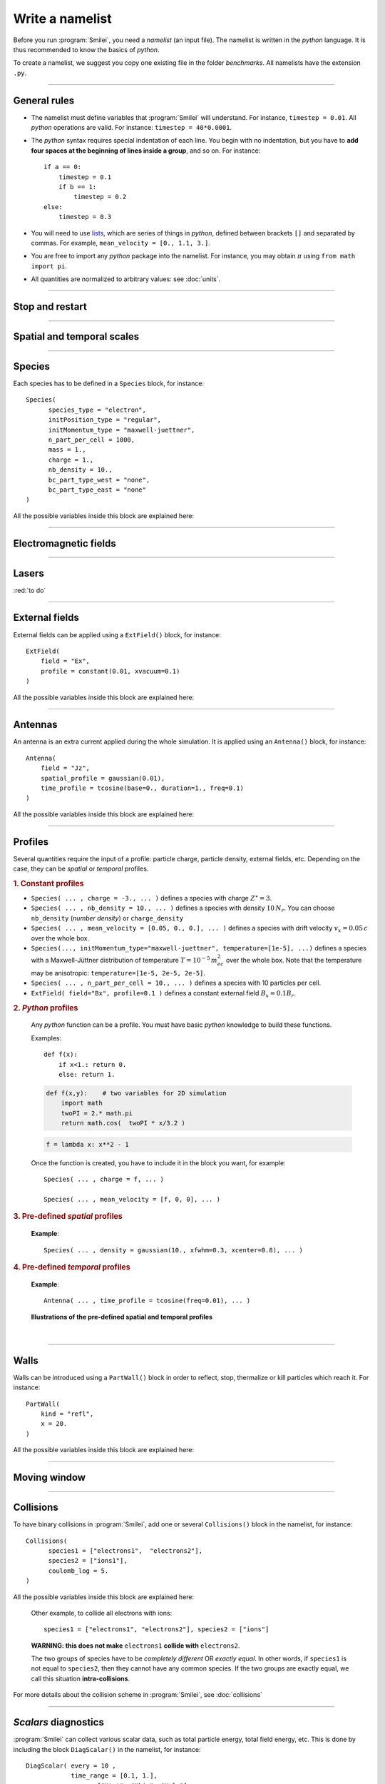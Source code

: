 Write a namelist
----------------

Before you run :program:`Smilei`, you need a *namelist* (an input file). The namelist
is written in the *python* language. It is thus recommended to know the basics of *python*.

To create a namelist, we suggest you copy one existing file in the folder *benchmarks*.
All namelists have the extension ``.py``.

----

General rules
^^^^^^^^^^^^^

* The namelist must define variables that :program:`Smilei` will understand.
  For instance, ``timestep = 0.01``.
  All *python* operations are valid. For instance: ``timestep = 40*0.0001``.

* The *python* syntax requires special indentation of each line.
  You begin with no indentation, but you have to **add four spaces at the
  beginning of lines inside a group**, and so on.
  For instance::
    
    if a == 0:
        timestep = 0.1
        if b == 1:
            timestep = 0.2
    else:
        timestep = 0.3
  

* You will need to use `lists <https://docs.python.org/2/tutorial/introduction.html#lists>`_,
  which are series of things in *python*,
  defined between brackets ``[]`` and separated by commas.
  For example, ``mean_velocity = [0., 1.1, 3.]``.

* You are free to import any *python* package into the namelist.
  For instance, you may obtain :math:`\pi` using ``from math import pi``.

* All quantities are normalized to arbitrary values: see :doc:`units`.

----

Stop and restart
^^^^^^^^^^^^^^^^
.. py:data:: dump_step

  :default: 0

  The number of timesteps between each dump of the full simulation.
  If ``0``, no dump is done.
  
.. py:data:: dump_minutes 

  :default: 0.

  The number of minutes between each dump of the full simulation (combines with ``dump_step``).
  If ``0.``, no dump is done.

.. py:data:: exit_after_dump

  :default: ``True``

  If ``True``, the code stops after the dump.

.. py:data:: restart

  :default: ``False``

  If ``True``, :program:`Smilei` finds the last dump file and loads the corresponding simulation.
  If the dump file is not found, an error is raised.

.. py:data:: dump_file_sequence

  :default: 2
  
  This tells :program:`Smilei` to keep the last ``n`` dumps for a later restart 2 is the default option in case the code is stopped (or crashes) during a dump write leading to a unreadable dump file.
  
----

Spatial and temporal scales
^^^^^^^^^^^^^^^^^^^^^^^^^^^

.. py:data:: geometry
  
  The geometry of the simulation: ``"1d3v"`` or ``"2d3v"``.
  
  ``1d`` or ``2d`` correspond to the number of spatial dimensions.
  ``3v`` indicates the number of dimensions for velocities.


.. py:data:: interpolation_order
  
  :default: 2
  
  Interpolation order. To this day, only ``2`` is available.


.. py:data:: timestep
  
  Duration of one timestep in units of :math:`T_r`.


.. py:data:: sim_time
  
  Duration of the simulation in units of :math:`T_r`.


.. py:data:: cell_length
  
  A list of floats: dimensions of one cell in units of :math:`L_r`.
  The number of elements of this list must be the same as the dimension of the simulation.


.. py:data:: sim_length
  
  A list of floats: dimensions of the simulations in units of :math:`L_r`.
  The number of elements of this list must be the same as the dimension of the simulation.


.. py:data:: clrw
  
  :default: 0.
  
  Cluster width.
  :red:`to do`

.. py:data:: number_of_procs
  
  :red:`to do`


.. _wavelength_SI:

.. py:data:: wavelength_SI
  
  The value of the reference wavelength :math:`\lambda_r` in SI units
  (**only required if collisions or ionization are requested**).
  This wavelength is related to the normalization length according to :math:`2\pi L_r = \lambda_r`.

.. py:data:: print_every
  
  Number of timesteps between each info output on screen. By default, 10 outputs per
  simulation.



----

Species
^^^^^^^
Each species has to be defined in a ``Species`` block, for instance::

  Species(
  	species_type = "electron",
  	initPosition_type = "regular",
  	initMomentum_type = "maxwell-juettner",
  	n_part_per_cell = 1000,
  	mass = 1.,
  	charge = 1.,
  	nb_density = 10.,
  	bc_part_type_west = "none",
  	bc_part_type_east = "none"
  )

All the possible variables inside this block are explained here:

.. py:data:: species_type
  
  The name you want to give to this species.


.. py:data:: initPosition_type
  
   The initialization of particle positions:
   
   * ``"regular"`` for regularly spaced
   * ``"random"`` for randomly distributed


.. py:data:: initMomentum_type
  
  The initialization of particle momenta:
  
  * ``"maxwell-juettner"`` for a relativistic maxwellian
  * ``"rectangular"`` for a rectangular distribution
  * ``"cold"`` for zero temperature
  
  The first 2 distributions depend on the parameter :py:data:`temperature` explained below.


.. py:data:: mass
  
  The mass of particles, in units of the electron mass :math:`m_e`.


.. py:data:: atomic_number

  The atomic number of the particles, required only if ionization is requested.
  :red:`todo`


.. py:data:: nb_density
             charge_density
  
  :type: float or *python* function (see section :ref:`profiles`)
  
  The absolute value of the number density or charge density (choose one only)
  of the particle distribution, in units of the reference density :math:`N_r` (see :doc:`units`).


.. py:data:: charge
  
  :type: float or *python* function (see section :ref:`profiles`)
  
  The particle charge, in units of the electron charge :math:`e`.


.. py:data:: mean_velocity
  
  :type: a list of 3 floats or *python* functions (see section :ref:`profiles`)
  
  The initial drift velocity of the particles, in units of the speed of light :math:`c`.


.. py:data:: temperature
  
  :type: a list of 3 floats or *python* functions (see section :ref:`profiles`)
  
  The initial temperature of the particles, in units of :math:`m_ec^2`.


.. py:data:: n_part_per_cell
  
  :type: float or *python* function (see section :ref:`profiles`)
  
  The number of particles per cell.


.. py:data:: bc_part_type_west
             bc_part_type_east
             bc_part_type_south
             bc_part_type_north
  
  The boundary condition for particles: ``"none"`` means periodic.
  
  :red:`to do`


.. py:data:: time_frozen
  
  :default: 0.
  
  The time during which the particle positions are not updated, in units of :math:`T_r`.


.. py:data:: ionization_model
  
  :default: ``"none"``
  
  :red:`to do`


.. py:data:: radiating
  
  :default: ``False``
  
  :red:`to do`


.. py:data:: isTest
  
  :default: ``False``
  
  Flag for test particles. If ``True``, this species will contain only test particles
  which do not participate in the charge and currents.

.. py:data:: dump_every
  
  :default: 1
  
  Number of timesteps between each dump of test-particle information.
  Only active when ``isTest == True``


.. py:data:: c_part_max
  
  :red:`to do`


.. py:data:: dynamics_type
  
  :red:`to do`



----

Electromagnetic fields
^^^^^^^^^^^^^^^^^^^^^^

.. py:data:: bc_em_type_x
             bc_em_type_y
  
  :type: lists of two strings: ``[bc_min, bc_max]``
  :default: ``["periodic", "periodic"]``
  
  The boundary conditions for the electromagnetic fields.
  The strings ``bc_min`` and ``bc_max`` must be one of the following choices:
  ``"periodic"``, ``"silver-muller"``, or ``"reflective"``.


.. py:data:: time_fields_frozen
  
  :default: 0.
  
  Time, at the beginning of the simulation, during which fields are frozen.


----

Lasers
^^^^^^

:red:`to do`


----

External fields
^^^^^^^^^^^^^^^
External fields can be applied using a ``ExtField()`` block, for instance::

  ExtField(
      field = "Ex",
      profile = constant(0.01, xvacuum=0.1)
  )

All the possible variables inside this block are explained here:


.. py:data:: field
  
  The name of the field: ``"Ex"``, ``"Ey"``, ``"Ez"``, ``"Bx"``, ``"By"`` or ``"Bz"``.

.. py:data:: profile
  
  :type: float or *python* function (see section :ref:`profiles`)
  
  The initial spatial profile of the applied field.
  Refer to :doc:`units` to understand the units of this field.


----

Antennas
^^^^^^^^
An antenna is an extra current applied during the whole simulation.
It is applied using an ``Antenna()`` block, for instance::

  Antenna(
      field = "Jz",
      spatial_profile = gaussian(0.01),
      time_profile = tcosine(base=0., duration=1., freq=0.1)
  )

All the possible variables inside this block are explained here:


.. py:data:: field
  
  The name of the current: ``"Jx"``, ``"Jy"`` or ``"Jz"``.

.. py:data:: spatial_profile
  
  :type: float or *python* function (see section :ref:`profiles`)
  
  The initial spatial profile of the applied antenna.
  Refer to :doc:`units` to understand the units of this current.


.. py:data:: time_profile
  
  :type: float or *python* function (see section :ref:`profiles`)
  
  The temporal profile of the applied antenna. It multiplies ``spatial_profile``.


----

.. _profiles:

Profiles
^^^^^^^^

Several quantities require the input of a profile: particle charge, particle density,
external fields, etc. Depending on the case, they can be *spatial* or *temporal*
profiles.

.. rubric:: 1. Constant profiles

* ``Species( ... , charge = -3., ... )`` defines a species with charge :math:`Z^\star=3`.

* ``Species( ... , nb_density = 10., ... )`` defines a species with density :math:`10\,N_r`.
  You can choose ``nb_density`` (*number density*) or ``charge_density``

* ``Species( ... , mean_velocity = [0.05, 0., 0.], ... )`` defines a species
  with drift velocity :math:`v_x = 0.05\,c` over the whole box.

* ``Species(..., initMomentum_type="maxwell-juettner", temperature=[1e-5], ...)`` defines
  a species with a Maxwell-Jüttner distribution of temperature :math:`T = 10^{-5}\,m_ec^2` over the whole box.
  Note that the temperature may be anisotropic: ``temperature=[1e-5, 2e-5, 2e-5]``.

* ``Species( ... , n_part_per_cell = 10., ... )`` defines a species with 10 particles per cell.

* ``ExtField( field="Bx", profile=0.1 )`` defines a constant external field :math:`B_x = 0.1 B_r`.


.. rubric:: 2. *Python* profiles

..

  Any *python* function can be a profile. You must have basic *python* knowledge to build these functions.
  
  Examples::
  
    def f(x):
        if x<1.: return 0.
        else: return 1.
  
  .. code-block:: python
  
    def f(x,y):    # two variables for 2D simulation
        import math
        twoPI = 2.* math.pi
        return math.cos(  twoPI * x/3.2 )
  
  .. code-block:: python
    
    f = lambda x: x**2 - 1
  
  
  
  Once the function is created, you have to include it in the block you want,
  for example::
  
    Species( ... , charge = f, ... )
    
    Species( ... , mean_velocity = [f, 0, 0], ... )
  

.. rubric:: 3. Pre-defined *spatial* profiles

..

  .. py:function:: constant(value, xvacuum=0., yvacuum=0.)
  
    :param value: the magnitude
    :param xvacuum: vacuum region before the start of the profile.
  
  .. py:function:: trapezoidal(max, \
            xvacuum=0., xplateau=None, xslope1=0., xslope2=0., \
            yvacuum=0., yplateau=None, yslope1=0., yslope2=0. )
  
    :param max: maximum value
    :param xvacuum: empty length before the ramp up
    :param xplateau: length of the plateau (default is :py:data:`sim_length` :math:`-` ``xvacuum``)
    :param xslope1: length of the ramp up
    :param xslope2: length of the ramp down
  
  .. py:function:: gaussian(max, \
     xvacuum=0., xlength=None, xfwhm=None, xcenter=None, xorder=2, \
     yvacuum=0., ylength=None, yfwhm=None, ycenter=None, yorder=2 )
  
    :param max: maximum value
    :param xvacuum: empty length before starting the profile
    :param xlength:  length of the profile (default is :py:data:`sim_length` :math:`-` ``xvacuum``)
    :param xfwhm: gaussian FWHM (default is ``xlength/3.``)
    :param xcenter: gaussian center position (default is in the middle of ``xlength``)
    :param xorder: order of the gaussian.
    :note: If ``yorder`` equals 0, then the profile is constant over :math:`y`.
  
  .. py:function:: polygonal( xpoints=[], xvalues=[] )
  
    :param xpoints: list of the positions of the points
    :param xvalues: list of the values of the profile at each point
  
  .. py:function:: cosine( base, amplitude=1., \
           xvacuum=0., xlength=None, phi=0., xnumber=1 )
  
    :param base: offset of the profile value
    :param amplitude: amplitude of the cosine
    :param xvacuum: empty length before starting the profile
    :param xlength: length of the profile (default is :py:data:`sim_length` :math:`-` ``xvacuum``)
    :param phi: phase offset
    :param xnumber: number of periods within ``xlength``
  
  **Example**::
    
    Species( ... , density = gaussian(10., xfwhm=0.3, xcenter=0.8), ... )


.. rubric:: 4. Pre-defined *temporal* profiles

..

  .. py:function:: tconstant(start=0.)
  
    :param start: starting time
  
  .. py:function:: ttrapezoidal(start=0., plateau=None, slope1=0., slope2=0.)
  
    :param start: starting time
    :param plateau: duration of the plateau (default is :py:data:`sim_time` :math:`-` ``start``)
    :param slope1: duration of the ramp up
    :param slope2: duration of the ramp down
  
  .. py:function:: tgaussian(start=0., duration=None, fwhm=None, center=None, order=2)
  
    :param start: starting time
    :param duration: duration of the profile (default is :py:data:`sim_time` :math:`-` ``start``)
    :param fwhm: gaussian FWHM (default is ``duration/3.``)
    :param center: gaussian center time (default is in the middle of ``duration``)
    :param order: order of the gaussian
  
  .. py:function:: tpolygonal( points=[], values=[] )
  
    :param points: list of times
    :param values: list of the values at each time
  
  .. py:function:: tcosine( base=0., amplitude=1., start=0., duration=None, phi=0., freq=1. )
  
    :param base: offset of the profile value
    :param amplitude: amplitude of the cosine
    :param start: starting time
    :param duration: duration of the profile (default is :py:data:`sim_time` :math:`-` ``start``)
    :param phi: phase offset
    :param freq: frequency
  
  **Example**::
    
    Antenna( ... , time_profile = tcosine(freq=0.01), ... )

..
  
  **Illustrations of the pre-defined spatial and temporal profiles**
  
  .. image:: _static/pythonprofiles.png
  
| 
  
  .. image:: _static/pythonprofiles_t.png


----

Walls
^^^^^
Walls can be introduced using a ``PartWall()`` block in order to
reflect, stop, thermalize or kill particles which reach it.
For instance::

  PartWall(
      kind = "refl",
      x = 20.
  )

All the possible variables inside this block are explained here:

.. py:data:: kind
  
  The kind of wall: ``"refl"``, ``"stop"``, ``"thermalize"`` or ``"supp"``;
  corresponding to a *reflective*, *stopping*, *thermalizing* or *suppressing* wall,
  respectively.
  
.. py:data:: x
             y
             z
  
  Position of the wall in the desired direction. Use only one of ``x``, ``y`` or ``z``.



----

Moving window
^^^^^^^^^^^^^
.. py:data:: nspace_win_x

  :default: 0
  
  :red:`to do`


.. py:data:: t_move_win

  :default: 0.
  
  :red:`to do`


.. py:data:: vx_win

  :default: 0.
  
  :red:`to do`



----

.. _Collisions:

Collisions
^^^^^^^^^^

To have binary collisions in :program:`Smilei`,
add one or several ``Collisions()`` block in the namelist,
for instance::

  Collisions(
  	species1 = ["electrons1",  "electrons2"],
  	species2 = ["ions1"],
  	coulomb_log = 5.
  )


All the possible variables inside this block are explained here:

.. py:data:: species1
             species2
  
  Lists of species names (see :py:data:`species_type`).
  
  The collisions will occur between
    1. all species under the list ``species1``
    2. and all species under the group ``species2``
  
  For instance, to have collisions between ``electrons1`` and ``ions1`` , use::
    
    species1 = ["electrons1"], species2 = ["ions1"]

..

  Other example, to collide all electrons with ions::
    
    species1 = ["electrons1", "electrons2"], species2 = ["ions"]

..

  **WARNING: this does not make** ``electrons1`` **collide with** ``electrons2``.
  
  The two groups of species have to be *completely different* OR *exactly equal*.
  In other words, if ``species1`` is not equal to ``species2``,
  then they cannot have any common species.
  If the two groups are exactly equal, we call this situation **intra-collisions**.


.. py:data:: coulomb_log
  
  :default: 0.
  
  The Coulomb logarithm.
  
  * If :math:`= 0`, the Coulomb logarithm is automatically computed for each collision.
  * If :math:`> 0`, the Coulomb logarithm is equal to this value.


.. py:data:: debug_every
  
  :default: 0
  
  | Number of timesteps between each output of information about collisions.
  | If 0, there will be no outputs.


For more details about the collision scheme in :program:`Smilei`, see :doc:`collisions`


----

.. _DiagScalar:

*Scalars* diagnostics
^^^^^^^^^^^^^^^^^^^^^

:program:`Smilei` can collect various scalar data, such as total particle energy, total field energy, etc.
This is done by including the block ``DiagScalar()`` in the namelist, for instance::

  DiagScalar( every = 10 ,
              time_range = [0.1, 1.],
              vars = ["Utot", "Ukin", "Uelm"]
            )

All the possible variables inside this block are explained here:

.. py:data:: every
  
  Number of timesteps between each output.


.. py:data:: time_range
  
  :default: ``[]``
  
  | List of two values: minimum and maximum times that will be used.
  | Omit this argument to include all times.


.. py:data:: precision
  
  :default: 10
  
  Number of digits of the outputs.

.. py:data:: vars
  
  :default: ``[]``
  
  | List of scalars that will be actually output. Note that all scalars are computed anyways.
  | Omit this argument to include all scalars.


The full list of scalars that are saved by this diagnostic:

+----------------+---------------------------------------------------------------------------+
| **Global energies**                                                                        |
+----------------+---------------------------------------------------------------------------+
| | Utot         | | Total energy                                                            |
| | Ukin         | | Total kinetic energy (in the particles)                                 |
| | Uelm         | | Total EM energy (in the fields)                                         |
| | Uexp         | | Expected value (Initial energy :math:`-` lost :math:`+` gained)         |
| | Ubal         | | Energy balance (Utot :math:`-` Uexp)                                    |
| | Ubal_norm    | | Normalized energy balance (Ubal :math:`/` Utot)                         |
| | Uelm_Ex      | | Energy in Ex field (:math:`\int E_x^2 dV /2`)                           |
| |              | |  ... and idem for fields Ey, Ez, Bx_m, By_m and Bz_m                    |
+----------------+---------------------------------------------------------------------------+
| **Energies lost/gained at boundaries**                                                     |
+----------------+---------------------------------------------------------------------------+
| | Ukin_bnd     | | Kinetic energy exchanged at the boundaries during the timestep          |
| | Uelm_bnd     | | EM energy exchanged at boundaries during the timestep                   |
| | Ukin_out_mvw | | Kinetic energy lost during the timestep due to the moving window        |
| | Ukin_inj_mvw | | Kinetic energy injected during the timestep due to the moving window    |
| | Uelm_out_mvw | | EM energy lost during the timestep due to the moving window             |
| | Uelm_inj_mvw | | EM energy injected during the timestep due to the moving window         |
+----------------+---------------------------------------------------------------------------+
| **Species information**                                                                    |
+----------------+---------------------------------------------------------------------------+
| | Zavg_abc     | | Average charge of species "abc"                                         |
| | Ukin_abc     | |  ... their kinetic energy                                               |
| | Ntot_abc     | |  ... and number of particles                                            |
+----------------+---------------------------------------------------------------------------+
| **Fields information**                                                                     |
+----------------+---------------------------------------------------------------------------+
| | ExMin        | | Minimum of :math:`E_x`                                                  |
| | ExMinCell    | |  ... and its location (cell index)                                      |
| | ExMax        | | Maximum of :math:`E_x`                                                  |
| | ExMaxCell    | |  ... and its location (cell index)                                      |
| |              | | ... same for fields Ey Ez Bx_m By_m Bz_m Jx Jy Jz Rho                   |
| | PoyEast      | | Accumulated Poynting flux through eastern boundary                      |
| | PoyEastInst  | | Current Poynting flux through eastern boundary                          |
| |              | |  ... same for boundaries West South North Bottom Top                    |
+----------------+---------------------------------------------------------------------------+

Checkout the :doc:`post-processing <post-processing>` documentation as well.

----

.. _DiagFields:

*Fields* diagnostics
^^^^^^^^^^^^^^^^^^^^

:program:`Smilei` can collect various field data (electromagnetic fields, currents and density)
taken at the location of the PIC grid, both as instantaneous values and averaged values.
This is done with the following instructions in the namelist:

.. py:data:: fieldDump_every
  
  The number of timesteps between each output of the instantaneous fields.

.. py:data:: avgfieldDump_every
  
  The number of timesteps between each output of the time-averaged fields.

.. py:data:: ntime_step_avg
  
  The number of timesteps for time-averaging.

.. py:data:: fieldsToDump
  
  :default: ``[]``
  
  List of field names that are saved. By default, they all are.


The full list of fields that are saved by this diagnostic:

+----------------+-------------------------------------------------------+
| | Bx_m         | |                                                     |
| | By_m         | | Components of the magnetic field                    |
| | Bz_m         | |                                                     |
+----------------+-------------------------------------------------------+
| | Ex           | |                                                     |
| | Ey           | | Components of the electric field                    |
| | Ez           | |                                                     |
+----------------+-------------------------------------------------------+
| | Jx           | |                                                     |
| | Jy           | | Components of the total current                     |
| | Jz           | |                                                     |
+----------------+-------------------------------------------------------+
| | Jx_abc       | |                                                     |
| | Jy_abc       | | Components of the current due to species "abc"      |
| | Jz_abc       | |                                                     |
+----------------+-------------------------------------------------------+
| | Rho          | |  Total density                                      |
| | Rho_abc      | |  Density of species "abc"                           |
+----------------+-------------------------------------------------------+


----

.. _DiagProbe:

*Probe* diagnostics
^^^^^^^^^^^^^^^^^^^

The fields from the previous section are taken at the PIC grid locations,
but it is also possible to obtain the fields at arbitrary locations.
These are called *probes*.

A probe interpolates the fields at either one point (0-D),
several points arranged in a line (1-D) or several points arranged in a mesh (2-D).

To add one probe diagnostic, include the block ``DiagProbe()`` in the namelist.
There are several ways to do it:

**1. For only one point (zero-dimensional probe)**
  ::
    
    DiagProbe(
        every      = ... , # a number
        pos        = [x0, y0, z0]
    )
  
  * ``every`` is the number of timesteps between each output.
  * ``x0 [, y0 [, z0]]`` is the position of the point where to interpolate the fields.
  
  **Note**: ``y0`` (or ``z0``) should only be used in the case of a 2-D (or 3-D) simulation.


**2. For a series of points arranged in a line (one-dimensional probe)**
  ::
    
    DiagProbe(
        every      = ... , # a number
        pos        = [x0, y0, z0],
        pos_first  = [x1, y1, z1],
        number     = [n1]
    )
  
  * ``x0 [, y0 [, z0]]`` is the position of the starting point of the line.
  * ``x1 [, y1 [, z1]]`` is the position of the ending point of the line.
  * ``n1`` is the number of points along this line.

**3. For a series of points arranged in a mesh (two-dimensional probe)**
  ::
    
    DiagProbe(
        every      = ... , # a number
        pos        = [x0, y0, z0],
        pos_first  = [x1, y1, z1],
        pos_second = [x2, y2, z2],
        number     = [n1, n2]
    )
  
  In this case, the three points define three vertices of a paralellogram.


**Notes**

* There is an extra argument ``fields``, a list of fields among ``"Ex"``, ``"Ey"``, ``"Ez"``,
  ``"Bx"``, ``"By"``, ``"Bz"``, ``"Jx"``, ``"Jy"``, ``"Jz"`` and ``"Rho"``. Only these
  fields will be saved. Use, for example, ``fields=["Bz"]`` if you are only interested
  in :math:`B_z`. Note that it does NOT speed up calculation much, but it saves disk space.
* The dimension of the probe is decided only by the instruction ``number``:
  without it, the probe is 0-D, with ``number = [n1]``, the probe is 1-D,
  and with ``number =  [n1, n2]``, the probe is 2-D.
* You can have several probes in the input file.

**Examples of probe diagnostics**

* 0-D probe in 1-D simulation
  ::
    
    DiagProbe(
        every = 1,
        pos   = [1.2]
    )

* 1-D probe in 1-D simulation
  ::
    
    DiagProbe(
        every = 1,
        pos       = [1.2],
        pos_first = [5.6],
        number    = [100]
    )

* 1-D probe in 2-D simulation
  ::
    
    DiagProbe(
        every = 1,
        pos       = [1.2,  4.],
        pos_first = [5.6,  4.],
        number    = [100]
    )

* 2-D probe in 2-D simulation
  ::
    
    DiagProbe(
        every = 1,
        pos        = [0. ,   0.],
        pos_first  = [10. ,  0.],
        pos_second = [0.,    10.],
        number     = [100,   100]
    )


----

.. _DiagParticles:

*Particle* diagnostics
^^^^^^^^^^^^^^^^^^^^^^

A *particle diagnostic* collects data from the macro-particles and processes them during runtime.
It does not provide information on individual particles: instead, it produces
**averaged quantities** like the particle density, currents, etc.

The data may be collected from one or several particle species.

The data is discretized inside a "grid" chosen by the user. This grid may be of any dimension.

Examples:

* 1-dimensional grid along the position :math:`x` (gives density variation along :math:`x`)
* 2-dimensional grid along positions :math:`x` and :math:`y` (gives density map)
* 1-dimensional grid along the velocity :math:`v_x` (gives the velocity distribution)
* 2-dimensional grid along position :math:`x` and momentum :math:`p_x` (gives the phase-space)
* 1-dimensional grid along the kinetic energy :math:`E_\mathrm{kin}` (gives the energy distribution)
* 3-dimensional grid along :math:`x`, :math:`y` and :math:`E_\mathrm{kin}` (gives the density map for several energies)
* 1-dimensional grid along the charge :math:`Z^\star` (gives the charge distribution)

Each dimension of the grid is called "axis".

You can add a particle diagnostic by including a block ``DiagParticles()`` in the namelist,
for instance::
  
  DiagParticles(
  	output = "density",
  	every = 5,
  	time_average = 1,
  	species = ["electrons1", "electrons2"],
  	axes = [
  		["x", 0., 10, 100],
  		["ekin", 0.1, 100, 1000, "logscale", "edge_inclusive"]
  	]
  )

All the possible variables inside this block are explained here:

.. py:data:: output

  determines the data that is summed in each cell of the grid:
  
  * with ``"density"``, the weights are summed.
  * with ``"charge_density"``, the weights :math:`\times` charge are summed.
  * with ``"current_density_x"``, the weights :math:`\times` charge :math:`\times\; v_x` are summed (same with :math:`y` and :math:`z`).
  * with ``"p_density"``, the weights :math:`\times\; p` are summed (same with :math:`px`, :math:`py` and :math:`pz`)


.. py:data:: every
  
  The number of time-steps between each output.


.. py:data:: time_average
  
  The number of time-steps during which the data is averaged before output.


.. py:data:: species
  
  A list of the names of one or several species (see :py:data:`species_type`).


.. py:data:: axes
  
  A list of "axes" that define the grid.
  
  Syntax of one axis: ``[type, min, max, nsteps, "logscale", "edge_inclusive"]``
  
  * ``type`` is one of ``"x"``, ``"y"``, ``"z"``, ``"px"``, ``"py"``, ``"pz"``, ``"p"``,
    ``"gamma"``, ``"ekin"``, ``"vx"``, ``"vy"``, ``"vz"``, ``"v"`` or ``"charge"``.
  * The axis is discretized for ``type`` from ``min`` to ``max`` in ``nsteps`` bins.
  * The optional keyword ``logscale`` sets the axis scale to logarithmic instead of linear.
  * The optional keyword ``edge_inclusive`` includes the particles outside the range
    [``min``, ``max``] into the extrema bins.
  
  There may be as many axes as wanted in one ``DiagParticles( ... )`` block.



**Examples of particle diagnostics**

* Variation of the density of species ``electron1``
  from :math:`x=0` to 1, every 5 time-steps, without time-averaging
  ::
    
    DiagParticles(
    	output = "density",
    	every = 5,
    	time_average = 1,
    	species = ["electron1"],
    	axes = [ ["x",    0.,    1.,    30] ]
    )

* Density map from :math:`x=0` to 1, :math:`y=0` to 1
  ::
    
    DiagParticles(
    	output = "density",
    	every = 5,
    	time_average = 1,
    	species = ["electron1"],
    	axes = [ ["x",    0.,    1.,    30],
    	         ["y",    0.,    1.,    30] ]
    )

* Velocity distribution from :math:`v_x = -0.1` to :math:`0.1`
  ::
    
    DiagParticles(
    	output = "density",
    	every = 5,
    	time_average = 1,
    	species = ["electron1"],
    	axes = [ ["vx",   -0.1,    0.1,    100] ]
    )

* Phase space from :math:`x=0` to 1 and from :math:`px=-1` to 1
  ::
    
    DiagParticles(
    	output = "density",
    	every = 5,
    	time_average = 1,
    	species = ["electron1"],
    	axes = [ ["x",    0.,    1.,    30],
    	         ["px",   -1.,   1.,    100] ]
    )

* Energy distribution from 0.01 to 1 MeV in logarithmic scale.
  Note that the input units are :math:`m_ec^2 \sim 0.5` MeV
  ::
    
    DiagParticles(
    	output = "density",
    	every = 5,
    	time_average = 1,
    	species = ["electron1"],
    	axes = [ ["ekin",    0.02,    2.,   100, "logscale"] ]
    )

* :math:`x`-:math:`y` density maps for three bands of energy: :math:`[0,1]`, :math:`[1,2]`, :math:`[2,\infty]`.
  Note the use of ``edge_inclusive`` to reach energies up to :math:`\infty`
  ::
    
    DiagParticles(
    	output = "density",
    	every = 5,
    	time_average = 1,
    	species = ["electron1"],
    	axes = [ ["x",    0.,    1.,    30],
    	         ["y",    0.,    1.,    30],
    	         ["ekin", 0.,    6.,    3,  "edge_inclusive"] ]
    )

* Charge distribution from :math:`Z^\star =0` to 10
  ::
    
    DiagParticles(
    	output = "density",
    	every = 5,
    	time_average = 1,
    	species = ["electron1"],
    	axes = [ ["charge",    -0.5,   10.5,   11] ]
    )



----

Miscellaneous
^^^^^^^^^^^^^

.. py:data:: random_seed

  The value of the random seed. If not defined, the machine clock is used.

